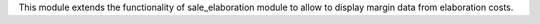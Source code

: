 This module extends the functionality of sale_elaboration module to allow to
display margin data from elaboration costs.
